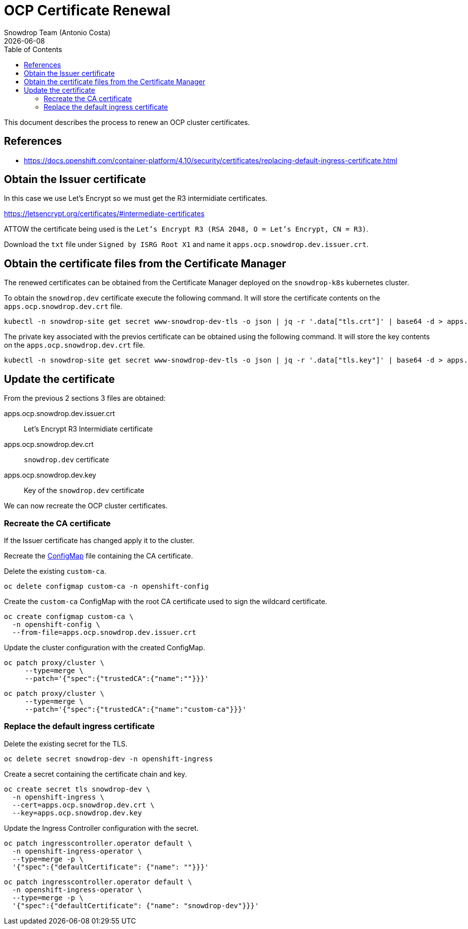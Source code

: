 = OCP Certificate Renewal
Snowdrop Team (Antonio Costa)
:icons: font
:revdate: {docdate}
:toc: left
:toclevels: 3
:description: Renew OCP cluster certificate
ifdef::env-github[]
:tip-caption: :bulb:
:note-caption: :information_source:
:important-caption: :heavy_exclamation_mark:
:caution-caption: :fire:
:warning-caption: :warning:
endif::[]

This document describes the process to renew an OCP cluster certificates.

== References

* https://docs.openshift.com/container-platform/4.10/security/certificates/replacing-default-ingress-certificate.html

== Obtain the Issuer certificate

In this case we use Let's Encrypt so we must get the R3 intermidiate 
 certificates.

https://letsencrypt.org/certificates/#intermediate-certificates

ATTOW the certificate being used is the 
 `Let’s Encrypt R3 (RSA 2048, O = Let's Encrypt, CN = R3)`.

Download the `txt` file under `Signed by ISRG Root X1` and name it
 `apps.ocp.snowdrop.dev.issuer.crt`.

== Obtain the certificate files from the Certificate Manager

The renewed certificates can be obtained from the Certificate Manager
 deployed on the `snowdrop-k8s` kubernetes cluster.

To obtain the `snowdrop.dev` certificate execute the following command. 
 It will store the certificate contents on the `apps.ocp.snowdrop.dev.crt` 
 file.

[source,bash]
----
kubectl -n snowdrop-site get secret www-snowdrop-dev-tls -o json | jq -r '.data["tls.crt"]' | base64 -d > apps.ocp.snowdrop.dev.crt
----

The private key associated with the previos certificate can be obtained 
 using the following command. 
 It will store the key contents on the `apps.ocp.snowdrop.dev.crt` file.

[source,bash]
----
kubectl -n snowdrop-site get secret www-snowdrop-dev-tls -o json | jq -r '.data["tls.key"]' | base64 -d > apps.ocp.snowdrop.dev.key
----

== Update the certificate

From the previous 2 sections 3 files are obtained:

apps.ocp.snowdrop.dev.issuer.crt:: Let's Encrypt R3 Intermidiate certificate
apps.ocp.snowdrop.dev.crt:: `snowdrop.dev` certificate
apps.ocp.snowdrop.dev.key:: Key of the `snowdrop.dev` certificate

We can now recreate the OCP cluster certificates.

=== Recreate the CA certificate

If the Issuer certificate has changed apply it to the cluster.

Recreate the link:https://kubernetes.io/docs/concepts/configuration/configmap/[ConfigMap] file containing the CA certificate.

Delete the existing `custom-ca`.

[source,bash]
----
oc delete configmap custom-ca -n openshift-config 
----

Create the `custom-ca` ConfigMap with the root CA certificate used 
 to sign the wildcard certificate.

[source,bash]
----
oc create configmap custom-ca \
  -n openshift-config \
  --from-file=apps.ocp.snowdrop.dev.issuer.crt
----

Update the cluster configuration with the created ConfigMap.

[source,bash]
----
oc patch proxy/cluster \
     --type=merge \
     --patch='{"spec":{"trustedCA":{"name":""}}}'
----

[source,bash]
----
oc patch proxy/cluster \
     --type=merge \
     --patch='{"spec":{"trustedCA":{"name":"custom-ca"}}}'
----

=== Replace the default ingress certificate

Delete the existing secret for the TLS.

[source,bash]
----
oc delete secret snowdrop-dev -n openshift-ingress
----

Create a secret containing the certificate chain and key.

[source,bash]
----
oc create secret tls snowdrop-dev \
  -n openshift-ingress \
  --cert=apps.ocp.snowdrop.dev.crt \
  --key=apps.ocp.snowdrop.dev.key
----

Update the Ingress Controller configuration with the secret.

[source,bash]
----
oc patch ingresscontroller.operator default \
  -n openshift-ingress-operator \
  --type=merge -p \
  '{"spec":{"defaultCertificate": {"name": ""}}}'
----

[source,bash]
----
oc patch ingresscontroller.operator default \
  -n openshift-ingress-operator \
  --type=merge -p \
  '{"spec":{"defaultCertificate": {"name": "snowdrop-dev"}}}'
----
